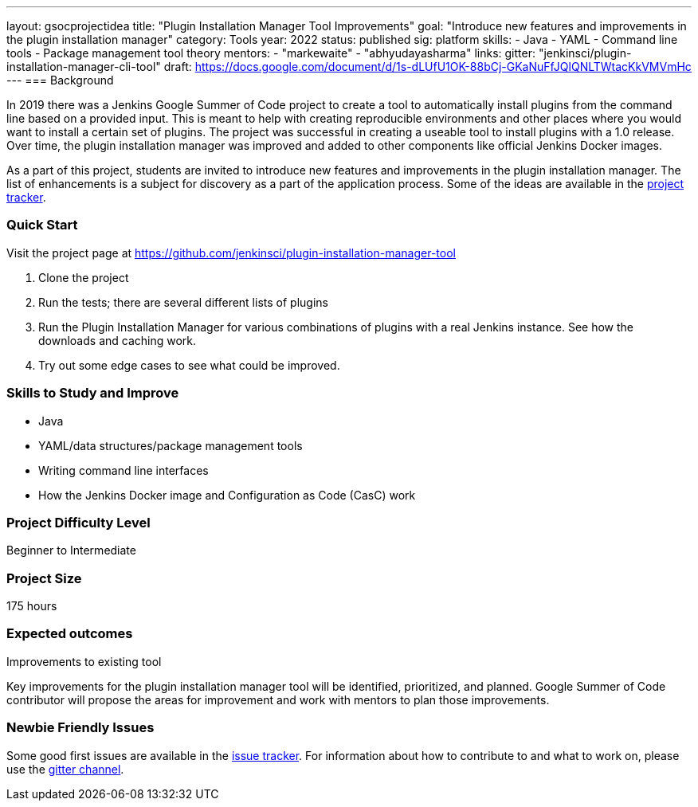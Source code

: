 ---
layout: gsocprojectidea
title: "Plugin Installation Manager Tool Improvements"
goal: "Introduce new features and improvements in the plugin installation manager"
category: Tools
year: 2022
status: published
sig: platform
skills:
- Java
- YAML
- Command line tools
- Package management tool theory
mentors:
- "markewaite"
- "abhyudayasharma"
links:
  gitter: "jenkinsci/plugin-installation-manager-cli-tool"
  draft: https://docs.google.com/document/d/1s-dLUfU1OK-88bCj-GKaNuFfJQlQNLTWtacKkVMVmHc
---
=== Background

In 2019 there was a Jenkins Google Summer of Code project to create a tool to automatically install plugins from the command line based on a provided input.
This is meant to help with creating reproducible environments and other places where you would want to install a certain set of plugins.
The project was successful in creating a useable tool to install plugins with a 1.0 release.
Over time, the plugin installation manager was improved and added to other components like official Jenkins Docker images.

As a part of this project,
students are invited to introduce new features and improvements in the plugin installation manager.
The list of enhancements is a subject for discovery as a part of the application process.
Some of the ideas are available in the link:https://github.com/jenkinsci/plugin-installation-manager-tool/issues[project tracker].

=== Quick Start

Visit the project page at https://github.com/jenkinsci/plugin-installation-manager-tool

1. Clone the project
2. Run the tests; there are several different lists of plugins
3. Run the Plugin Installation Manager for various combinations of plugins with a real Jenkins instance.
   See how the downloads and caching work.
4. Try out some edge cases to see what could be improved.

=== Skills to Study and Improve

* Java
* YAML/data structures/package management tools
* Writing command line interfaces
* How the Jenkins Docker image and Configuration as Code (CasC) work


=== Project Difficulty Level

Beginner to Intermediate

=== Project Size

175 hours

=== Expected outcomes

Improvements to existing tool

Key improvements for the plugin installation manager tool will be identified, prioritized, and planned.
Google Summer of Code contributor will propose the areas for improvement and work with mentors to plan those improvements.

=== Newbie Friendly Issues

Some good first issues are available in the link:https://github.com/jenkinsci/plugin-installation-manager-tool/issues?q=is%3Aissue+is%3Aopen+label%3A%22good+first+issue%22[issue tracker].
For information about how to contribute to and what to work on, please use the link:https://app.gitter.im/#/room/#jenkinsci_plugin-installation-manager-cli-tool:gitter.im[gitter channel].
